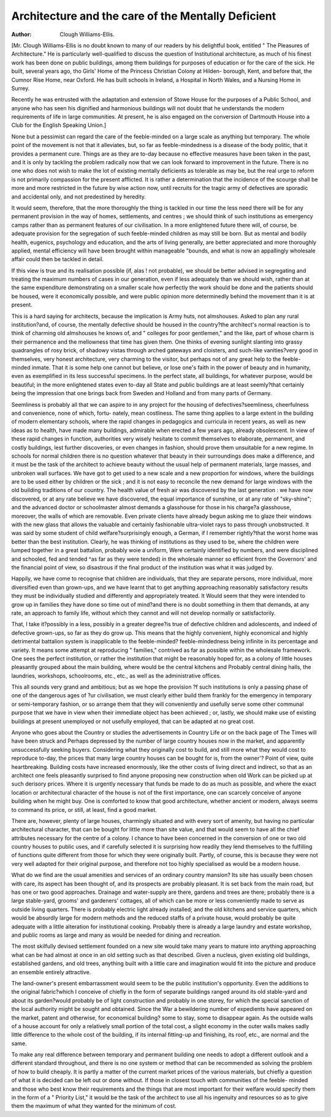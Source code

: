 Architecture and the care of the Mentally Deficient
====================================================

:Author: Clough Williams-Ellis.

[Mr. Clough Williams-Ellis is no doubt known to many of our readers by his delightful book,
entitled " The Pleasures of Architecture." He is particularly well-qualified to discuss the
question of Institutional architecture, as much of his finest work has been done on public
buildings, among them buildings for purposes of education or for the care of the sick.
He built, several years ago, tho Girls' Home of the Princess Christian Colony at Hilden-
borough, Kent, and before that, the Cumnor Rise Home, near Oxford. He has built schools
in Ireland, a Hospital in North Wales, and a Nursing Home in Surrey.

Recently he was entrusted with the adaptation and extension of Stowe House for the
purposes of a Public School, and anyone who has seen his dignified and harmonious buildings
will not doubt that he understands the modern requirements of life in large communities.
At present, he is also engaged on the conversion of Dartmouth House into a Club for the
English Speaking Union.]

None but a pessimist can regard the care of the feeble-minded on a large
scale as anything but temporary. The whole point of the movement is not that
it alleviates, but, so far as feeble-mindedness is a disease of the body politic,
that it provides a permanent cure. Things are as they are to-day because no
effective measures have been taken in the past, and it is only by tackling the
problem radically now that we can look forward to improvement in the future.
There is no one who does not wish to make the lot of existing mentally deficients
as tolerable as may be, but the real urge to reform is not primarily compassion
for the present afflicted. It is rather a determination that the incidence of the
scourge shall be more and more restricted in the future by wise action now,
until recruits for the tragic army of defectives are sporadic and accidental only,
and not predestined by heredity.

It would seem, therefore, that the more thoroughly the thing is tackled in
our time the less need there will be for any permanent provision in the way of
homes, settlements, and centres ; we should think of such institutions as emergency
camps rather than as permanent features of our civilisation. In a more
enlightened future there will, of course, be adequate provision for the segregation
of such feeble-minded children as may still be born. But as mental and bodily
health, eugenics, psychology and education, and the arts of living generally,
are better appreciated and more thoroughly applied, mental efficiency will have
been brought within manageable "bounds, and what is now an appallingly
wholesale affair could then be tackled in detail.

If this view is true and its realisation possible (if, alas ! not probable), we
should be better advised in segregating and treating the maximum numbers of
cases in our generation, even if less adequately than we should wish, rather
than at the same expenditure demonstrating on a smaller scale how perfectly the
work should be done and the patients should be housed, were it economically
possible, and were public opinion more determinedly behind the movement than
it is at present.

This is a hard saying for architects, because the implication is Army huts,
not almshouses. Asked to plan any rural institution?and, of course, the mentally
defective should be housed in the country?the architect's normal reaction is to
think of charming old almshouses he knows of, and " colleges for poor
gentlemen," and the like, part of whose charm is their permanence and the
mellowness that time has given them. One thinks of evening sunlight slanting
into grassy quadrangles of rosy brick, of shadowy vistas through arched gateways
and cloisters, and such-like vanities?very good in themselves, very honest
architecture, very charming to the visitor, but perhaps not of any great help
to the feeble-minded inmate. That it is some help one cannot but believe, or
lose one's faith in the power of beauty and in humanity, even as exemplified in
its less successful specimens. In the perfect state, all buildings, for whatever
purpose, would be beautiful; in the more enlightened states even to-day all State
and public buildings are at least seemly?that certainly being the impression that
one brings back from Sweden and Holland and from many parts of Germany.

Seemliness is probably all that we can aspire to in any project for the housing
of defectives?seemliness, cheerfulness and convenience, none of which, fortu-
nately, mean costliness. The same thing applies to a large extent in the building
of modern elementary schools, where the rapid changes in pedagogics and
curricula in recent years, as well as new ideas as to health, have made many
buildings, admirable when erected a few years ago, already obsolescent. In
view of these rapid changes in function, authorities very wisely hesitate to
commit themselves to elaborate, permanent, and costly buildings, lest further
discoveries, or even changes in fashion, should prove them unsuitable for a new
regime. In schools for normal children there is no question whatever that beauty
in their surroundings does make a difference, and it must be the task of the
architect to achieve beauty without the usual help of permanent materials, large
masses, and unbroken wall surfaces. We have got to get used to a new scale
and a new proportion for windows, where the buildings are to be used either
by children or the sick ; and it is not easy to reconcile the new demand for large
windows with the old building traditions of our country. The health value of
fresh air was discovered by the last generation : we have now discovered, or
at any rate believe we have discovered, the equal importance of sunshine, or at
any rate of "sky-shine"; and the advanced doctor or schoolmaster almost
demands a glasshouse for those in his charge?a glasshouse, moreover, the
walls of which are removable. Even private clients have already begun asking
me to glaze their windows with the new glass that allows the valuable and
certainly fashionable ultra-violet rays to pass through unobstructed.
It was said by some student of child welfare?surprisingly enough, a
German, if I remember rightly?that the worst home was better than the best
institution. Clearly, he was thinking of institutions as they used to be, where
the children were lumped together in a great battalion, probably woie a uniform,
Were certainly identified by numbers, and were disciplined and schooled, fed and
tended ^as far as they were tended) in the wholesale manner so efficient from the
Governors' and the financial point of view, so disastrous if the final product of
the institution was what it was judged by.

Happily, we have come to recognise that children are individuals, that they
are separate persons, more individual, more diversified even than grown-ups, and
we have learnt that to get anything approaching reasonably satisfactory results
they must be individually studied and differently and appropriately treated. It
Would seem that they were intended to grow up in families they have done so
time out of mind?and there is no doubt something in them that demands, at
any rate, an approach to family life, without which they cannot and will not
develop normally or satisfactorily.

That, I take it?possibly in a less, possibly in a greater degree?is true of
defective children and adolescents, and indeed of defective grown-ups, so far as
they do grow up. This means that the highly convenient, highly economical
and highly detrimental battalion system is inapplicable to the feeble-minded?
feeble-mindedness being infinite in its percentage and variety. It means some
attempt at reproducing " families," contrived as far as possible within the
wholesale framework. One sees the perfect institution, or rather the institution
that might be reasonably hoped for, as a colony of little houses pleasantly
grouped about the main building, where would be the central kitchens and
Probably central dining halls, the laundries, workshops, schoolrooms, etc., etc.,
as well as the administrative offices.

This all sounds very grand and ambitious; but as we hope the provision
?f such institutions is only a passing phase of one of the dangerous ages of
?ur civilisation, we must clearly either build them frankly for the emergency in
temporary or semi-temporary fashion, or so arrange them that they will
conveniently and usefully serve some other communal purpose that we have in
view when their immediate object has been achieved ; or, lastly, we should make
use of existing buildings at present unemployed or not usefully employed, that
can be adapted at no great cost.

Anyone who goes about \the Country or studies the advertisements in
Country Life or on the back page of The Times will have been struck and
Perhaps depressed by the number of large country houses now in the market,
and apparently unsuccessfully seeking buyers. Considering what they originally
cost to build, and still more what they would cost to reproduce to-day, the
prices that many large country houses can be bought for is, from the owner'?
Point of view, quite heartbreaking. Building costs have increased enormously,
like the other costs of living direct and indirect, so that as an architect one
feels pleasantly surprised to find anyone proposing new construction when old
Work can be picked up at such derisory prices. Where it is urgently necessary
that funds be made to do as much as possible, and where the exact location or
architectural character of the house is not of the first importance, one can scarcely
conceive of anyone building when he might buy. One is comforted to know
that good architecture, whether ancient or modern, always seems to command
its price, or still, at least, find a good market.

There are, however, plenty of large houses, charmingly situated and with
every sort of amenity, but having no particular architectural character, that can
be bought for little more than site value, and that would seem to have all the
chief attributes necessary for the centre of a colony. I chance to have been
concerned in the conversion of one or two old country houses to public uses,
and if carefully selected it is surprising how readily they lend themselves to the
fulfilling of functions quite different from those for which they were originally
built. Partly, of course, this is because they were not very well adapted for
their original purpose, and therefore not too highly specialised as would be a
modern house.

What do we find are the usual amenities and services of an ordinary country
mansion? Its site has usually been chosen with care, its aspect has been thought
of, and its prospects are probably pleasant. It is set back from the main road,
but has one or two good approaches. Drainage and water-supply are there,
gardens and trees are there; probably there is a large stable-yard, grooms' and
gardeners' cottages, all of which can be more or less conveniently made to serve
as outside living quarters. There is probably electric light already installed;
and the old kitchens and service quarters, which would be absurdly large for
modern methods and the reduced staffs of a private house, would probably be
quite adequate with a little alteration for institutional cooking. Probably there
is already a large laundry and estate workshop, and public rooms as large and
many as would be needed for dining and recreation.

The most skilfully devised settlement founded on a new site would take
many years to mature into anything approaching what can be had almost at
once in an old setting such as that described. Given a nucleus, given existing old
buildings, established gardens, and old trees, anything built with a little care
and imagination would fit into the picture and produce an ensemble entirely
attractive.

The land-owner's present embarrassment would seem to be the public
institution's opportunity. Even the additions to the original fabric?which I
conceive of chiefly in the form of separate buildings ranged around its old
stable-yard and about its garden?would probably be of light construction and
probably in one storey, for which the special sanction of the local authority
might be sought and obtained. Since the War a bewildering number of expedients
have appeared on the market, patent and otherwise, for economical building?
some to stay, some to disappear again. As the outside walls of a house account
for only a relatively small portion of the total cost, a slight economy in the
outer walls makes sadly little difference to the whole cost of the building, if its
internal fitting-up and finishing, its roof, etc., are normal and the same.

To make any real difference between temporary and permanent building one
needs to adopt a different outlook and a different standard throughout, and there
is no one system or method that can be recommended as solving the problem
of how to build cheaply. It is partly a matter of the current market prices of
the various materials, but chiefly a question of what it is decided can be left
out or done without. If those in closest touch with communities of the feeble-
minded and those who best know their requirements and the things that are
most important for their welfare would specify them in the form of a " Priority
List," it would be the task of the architect to use all his ingenuity and resources
so as to give them the maximum of what they wanted for the minimum of cost.
